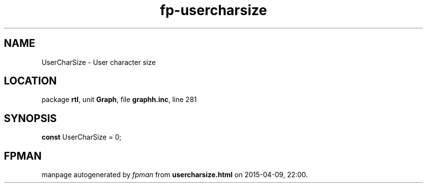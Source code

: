 .\" file autogenerated by fpman
.TH "fp-usercharsize" 3 "2014-03-14" "fpman" "Free Pascal Programmer's Manual"
.SH NAME
UserCharSize - User character size
.SH LOCATION
package \fBrtl\fR, unit \fBGraph\fR, file \fBgraphh.inc\fR, line 281
.SH SYNOPSIS
\fBconst\fR UserCharSize = 0;

.SH FPMAN
manpage autogenerated by \fIfpman\fR from \fBusercharsize.html\fR on 2015-04-09, 22:00.

